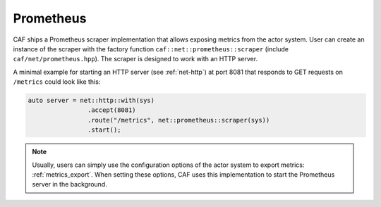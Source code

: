 .. _net-prometheus:

Prometheus
==========

CAF ships a Prometheus scraper implementation that allows exposing metrics from
the actor system. User can create an instance of the scraper with the factory
function ``caf::net::prometheus::scraper`` (include ``caf/net/prometheus.hpp``).
The scraper is designed to work with an HTTP server.

A minimal example for starting an HTTP server (see :ref:`net-http`) at port 8081
that responds to GET requests on ``/metrics`` could look like this:

.. code-block:: C++

  auto server = net::http::with(sys)
                  .accept(8081)
                  .route("/metrics", net::prometheus::scraper(sys))
                  .start();

.. note::

  Usually, users  can simply use the configuration options of the actor system
  to export metrics: :ref:`metrics_export`. When setting these options, CAF uses
  this implementation to start the Prometheus server in the background.
